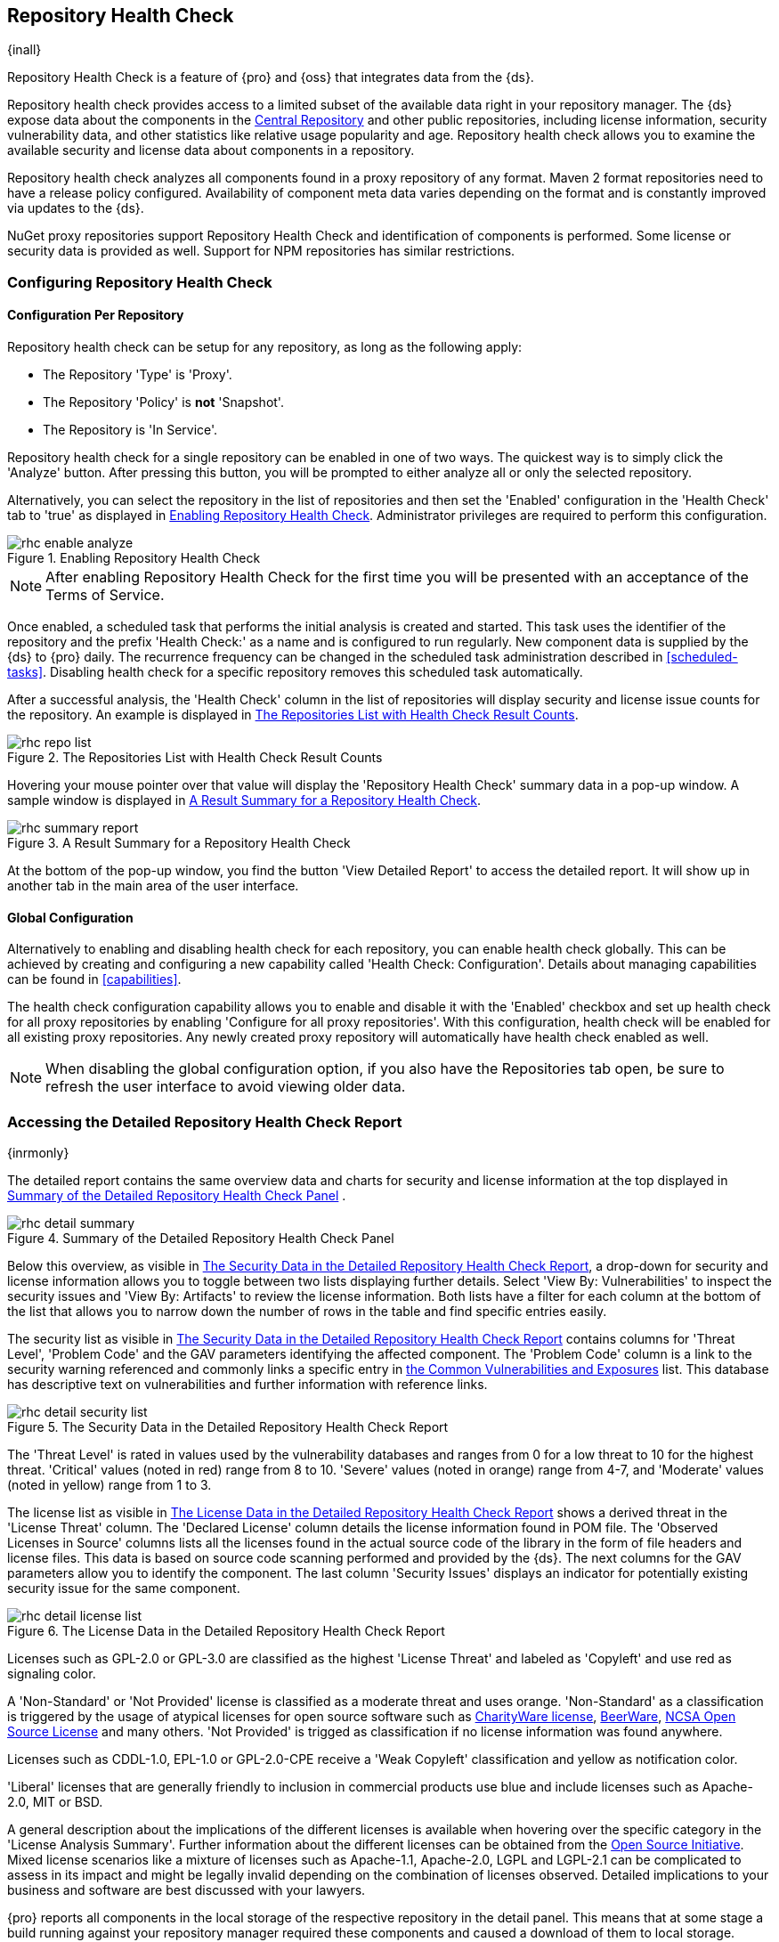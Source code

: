 [[rhc]]
== Repository Health Check

{inall}

Repository Health Check is a feature of {pro} and {oss} that integrates data from the {ds}.

Repository health check provides access to a limited subset of the available data right in your repository
manager. The {ds} expose data about the components in the http://central.sonatype.org[Central Repository] and
other public repositories, including license information, security vulnerability data, and other statistics like
relative usage popularity and age. Repository health check allows you to examine the available security and
license data about components in a repository.

Repository health check analyzes all components found in a proxy
repository of any format. Maven 2 format repositories need to have a
release policy configured. Availability of component meta data varies depending on the format and is constantly improved via updates to the {ds}. 

////
Update para below to address NPM repo support
////

NuGet proxy repositories support Repository Health
Check and identification of components is performed. Some license or security
data is provided as well. Support for NPM repositories has similar restrictions.


[[rhc-config]]
=== Configuring Repository Health Check

==== Configuration Per Repository

Repository health check can be setup for any repository, as long as the
following apply:

* The Repository 'Type' is 'Proxy'.
* The Repository 'Policy' is *not* 'Snapshot'.
* The Repository is 'In Service'.

Repository health check for a single repository can be enabled in one of two 
ways. The quickest way is to simply click the 'Analyze' button. After pressing 
this button, you will be prompted to either analyze all or only the selected 
repository.

Alternatively, you can select the repository in the list of repositories and
then set the 'Enabled' configuration in the 'Health Check' tab to 'true' as
displayed in <<fig-rhc-enabled>>. Administrator privileges are required to
perform this configuration.

[[fig-rhc-enabled]]
.Enabling Repository Health Check
image::figs/web/rhc-enable-analyze.png[scale=50]

NOTE: After enabling Repository Health Check for the first time you will be
presented with an acceptance of the Terms of Service.

Once enabled, a scheduled task that performs the initial analysis is created and started. This task uses the
identifier of the repository and the prefix 'Health Check:' as a name and is configured to run regularly. New
component data is supplied by the {ds} to {pro} daily. The recurrence frequency can be
changed in the scheduled task administration described in <<scheduled-tasks>>. Disabling health check for a
specific repository removes this scheduled task automatically.

After a successful analysis, the 'Health Check' column in the list of
repositories will display security and license issue counts for the
repository. An example is displayed in <<fig-rhc-repo-list-quality>>. 

[[fig-rhc-repo-list-quality]]
.The Repositories List with Health Check Result Counts
image::figs/web/rhc-repo-list.png[scale=50]

Hovering your mouse pointer over that value will display the
'Repository Health Check' summary data in a pop-up window. A sample
window is displayed in <<fig-rhc-summary-pop-up>>.

[[fig-rhc-summary-pop-up]]
.A Result Summary for a Repository Health Check
image::figs/web/rhc-summary-report.png[scale=40]

At the bottom of the pop-up window, you find the button 'View Detailed Report' to access the detailed report. It
will show up in another tab in the main area of the user interface.

==== Global Configuration

Alternatively to enabling and disabling health check for each
repository, you can enable health check globally. This can be achieved
by creating and configuring a new capability called 'Health Check:
Configuration'. Details about managing capabilities can be found in
<<capabilities>>. 

The health check configuration capability allows you to enable and
disable it with the 'Enabled' checkbox and set up health check for all proxy
repositories by enabling 'Configure for all proxy repositories'. With
this configuration, health check will be enabled for all existing proxy
repositories. Any newly created proxy repository will automatically
have health check enabled as well.

NOTE: When disabling the global configuration option, if you also have the Repositories tab open, be sure to
refresh the user interface to avoid viewing older data.

[[rhc-details]]
=== Accessing the Detailed Repository Health Check Report

{inrmonly}

The detailed report contains the same overview data and charts for
security and license information at the top displayed in
<<fig-rhc-detail-summary>> .

[[fig-rhc-detail-summary]]
.Summary of the Detailed Repository Health Check Panel
image::figs/web/rhc-detail-summary.png[scale=50]

Below this overview, as visible in <<fig-rhc-detail-security-list>>, a drop-down for security and license information 
allows you to toggle between two lists displaying further details. Select 'View By: Vulnerabilities' to inspect the 
security issues and 'View By: Artifacts' to review the license information. Both lists have a filter for each column 
at the bottom of the list that allows you to narrow down the number of rows in the table and find specific entries 
easily.

The security list as visible in <<fig-rhc-detail-security-list>>
contains columns for 'Threat Level', 'Problem Code' and the GAV parameters
identifying the affected component. The 'Problem Code' column is a link
to the security warning referenced and commonly links a specific entry
in
http://cve.mitre.org[the Common Vulnerabilities and Exposures] list.
This database has descriptive text on vulnerabilities
and further information with reference links.

[[fig-rhc-detail-security-list]]
.The Security Data in the Detailed Repository Health Check Report
image::figs/web/rhc-detail-security-list.png[scale=45]

The 'Threat Level' is rated in values used by the vulnerability
databases and ranges from 0 for a low threat to 10 for the highest
threat. 'Critical' values (noted in red) range from 8 to 10. 'Severe' 
values (noted in orange) range from 4-7, and 'Moderate' values 
(noted in yellow) range from 1 to 3.

The license list as visible in <<fig-rhc-detail-license-list>> shows a derived threat in the 'License Threat' column. The 
'Declared License' column details the license information found in POM file. The 'Observed Licenses in Source' columns 
lists all the licenses found in the actual source code of the library in the form of file headers and license files. This 
data is based on source code scanning performed and provided by the {ds}. The next columns for the GAV parameters allow 
you to identify the component. The last column 'Security Issues' displays an indicator for potentially existing security 
issue for the same component.

[[fig-rhc-detail-license-list]]
.The License Data in the Detailed Repository Health Check Report
image::figs/web/rhc-detail-license-list.png[scale=45]

Licenses such as GPL-2.0 or GPL-3.0 are classified as the highest
'License Threat' and labeled as 'Copyleft' and use red as signaling color. 

A 'Non-Standard' or 'Not Provided' license is classified as a moderate
threat and uses orange. 'Non-Standard' as a classification is triggered
by the usage of atypical licenses for open source software such as
http://charityware.info/[CharityWare license], http://en.wikipedia.org/wiki/Beerware[BeerWare],
http://en.wikipedia.org/wiki/University_of_Illinois/NCSA_Open_Source_License[NCSA
Open Source License] and many others. 'Not Provided' is trigged as
classification if no license information was found anywhere.

Licenses such as CDDL-1.0, EPL-1.0 or GPL-2.0-CPE receive a 'Weak
Copyleft' classification and yellow as notification color.

'Liberal' licenses that are generally friendly to inclusion in
commercial products use blue and include licenses such as
Apache-2.0, MIT or BSD.

A general description about the implications of the different licenses is available when hovering over the specific 
category in the 'License Analysis Summary'. Further information about the different licenses can be obtained from the 
http://opensource.org/licenses[Open Source Initiative]. Mixed license scenarios like a mixture of licenses such as 
Apache-1.1, Apache-2.0, LGPL and LGPL-2.1 can be complicated to assess in its impact and might be legally invalid 
depending on the combination of licenses observed.  Detailed implications to your business and software are best
discussed with your lawyers.

{pro} reports all components in the local storage of the respective repository in the detail panel. This means
that at some stage a build running against your repository manager required these components and caused a download
of them to local storage.

To determine which project and build caused this download to be able
to fix the offending dependency by upgrading to a newer version or
removing it with an alternative solution with a more suitable license,
you will have to investigate all your projects.

////
/* Local Variables: */
/* ispell-personal-dictionary: "ispell.dict" */
/* End:             */
////

